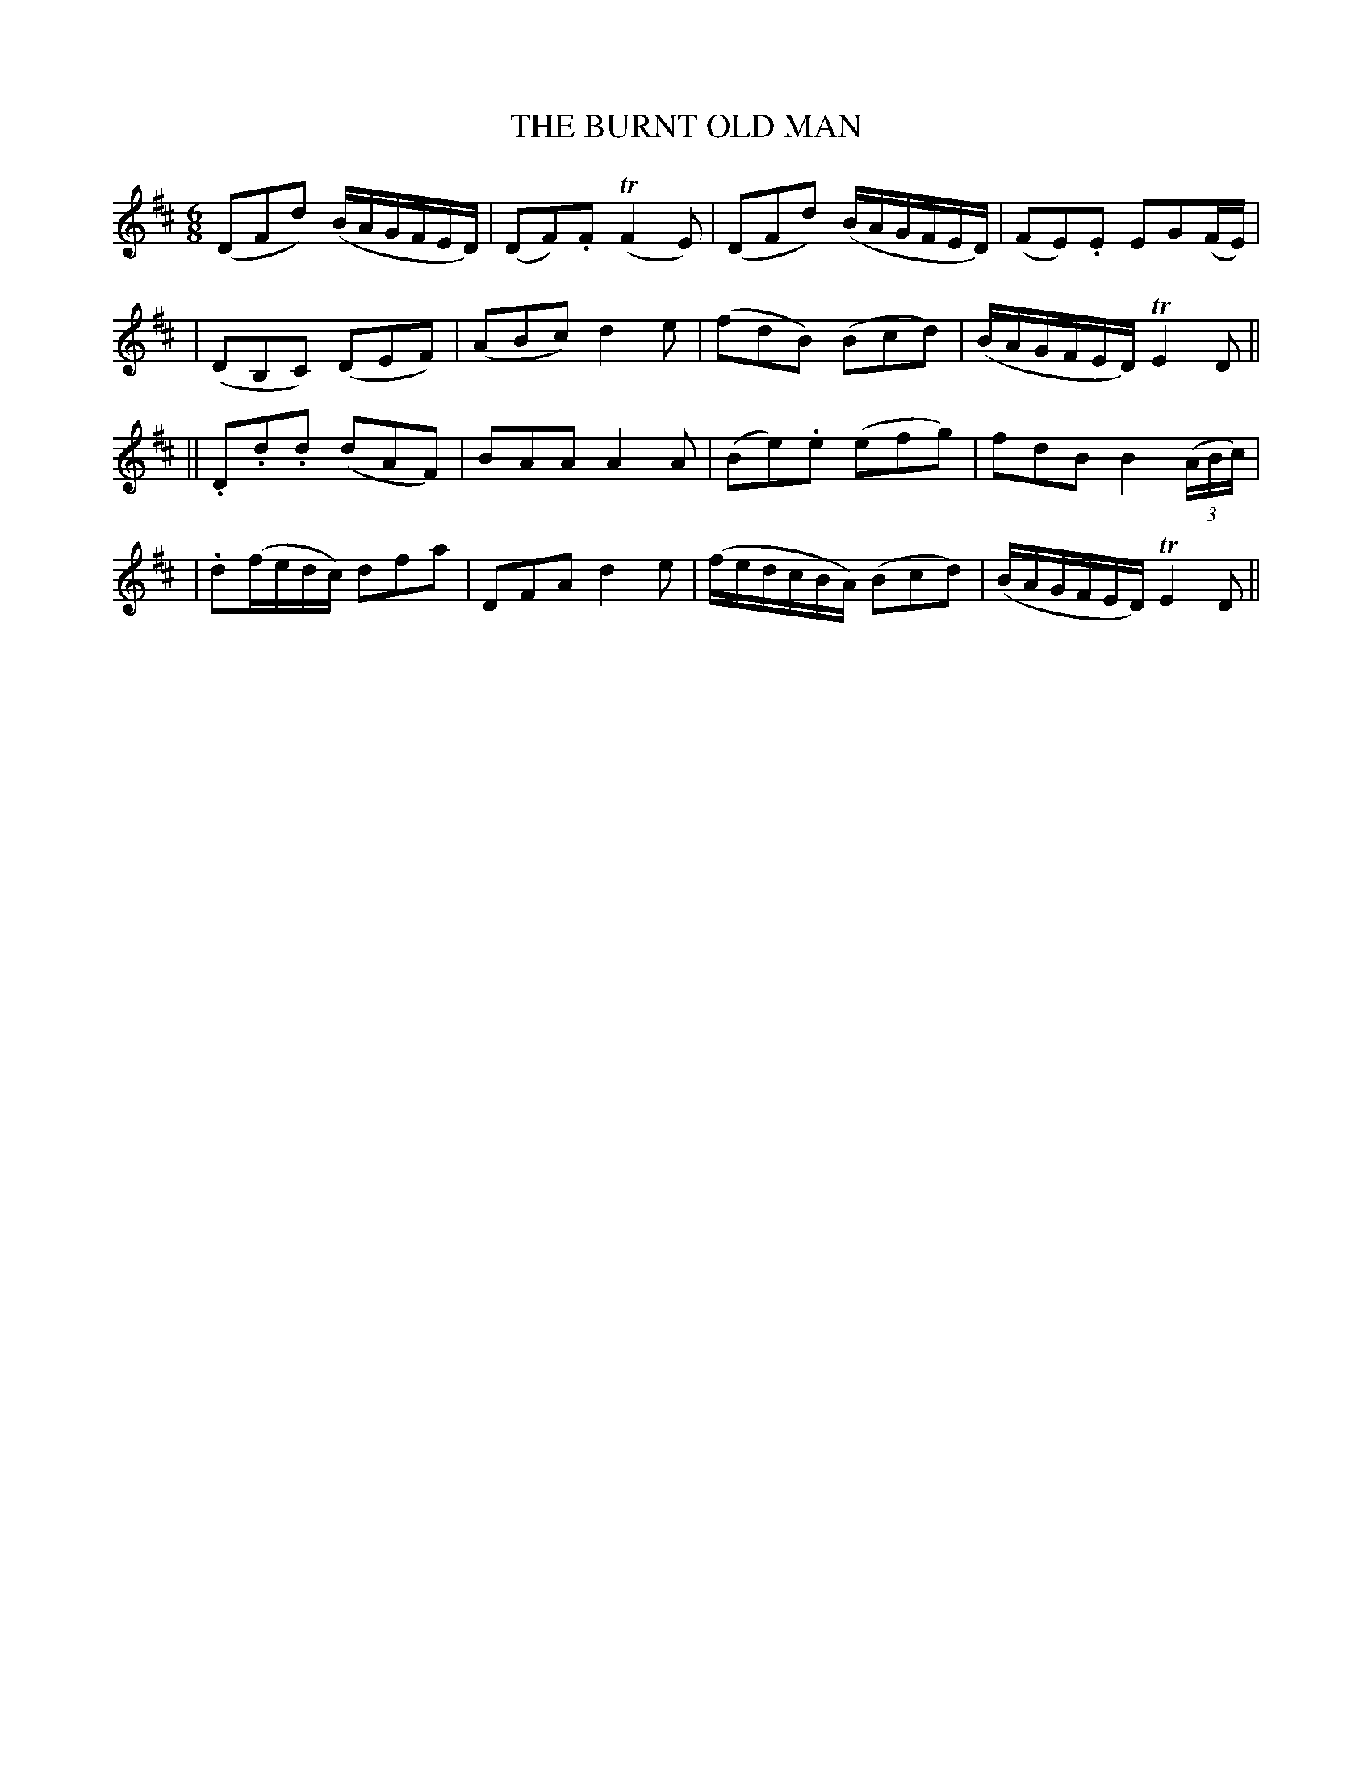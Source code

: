 X: 92
T: THE BURNT OLD MAN
B: O'Neill's 92
M: 6/8
L: 1/8
N: "Moderate"
N: "Collected by F.o'Neill"
N: 3rd Setting.
K:D
(DFd) (B/A/G/F/E/D/) | (DF).F (TF2E) | (DFd) (B/A/G/F/E/D/) | (FE).E EG(F/E/) |
| (DB,C) (DEF) | (ABc) d2e | (fdB) (Bcd) | (B/A/G/F/E/D/) TE2D ||
|| .D.d.d (dAF) | BAA A2A | (Be).e (efg) | fdB B2 ((3A/B/c/) |
| .d(f/e/d/c/) dfa | DFA d2e | (f/e/d/c/B/A/) (Bcd) | (B/A/G/F/E/D/) TE2D ||

